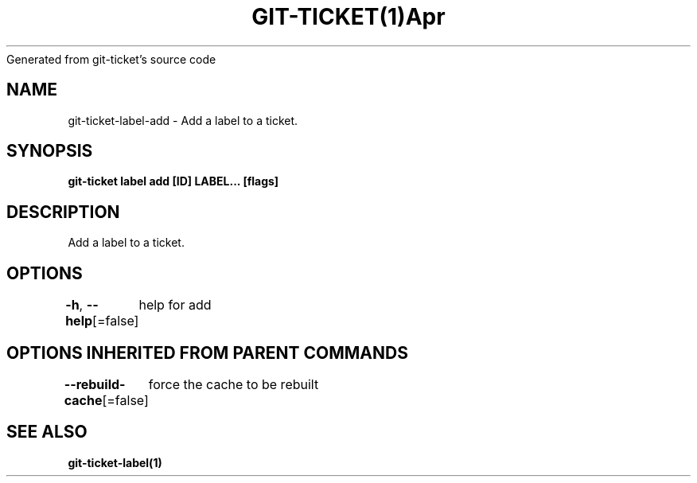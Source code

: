 .nh
.TH GIT\-TICKET(1)Apr 2019
Generated from git\-ticket's source code

.SH NAME
.PP
git\-ticket\-label\-add \- Add a label to a ticket.


.SH SYNOPSIS
.PP
\fBgit\-ticket label add [ID] LABEL... [flags]\fP


.SH DESCRIPTION
.PP
Add a label to a ticket.


.SH OPTIONS
.PP
\fB\-h\fP, \fB\-\-help\fP[=false]
	help for add


.SH OPTIONS INHERITED FROM PARENT COMMANDS
.PP
\fB\-\-rebuild\-cache\fP[=false]
	force the cache to be rebuilt


.SH SEE ALSO
.PP
\fBgit\-ticket\-label(1)\fP
